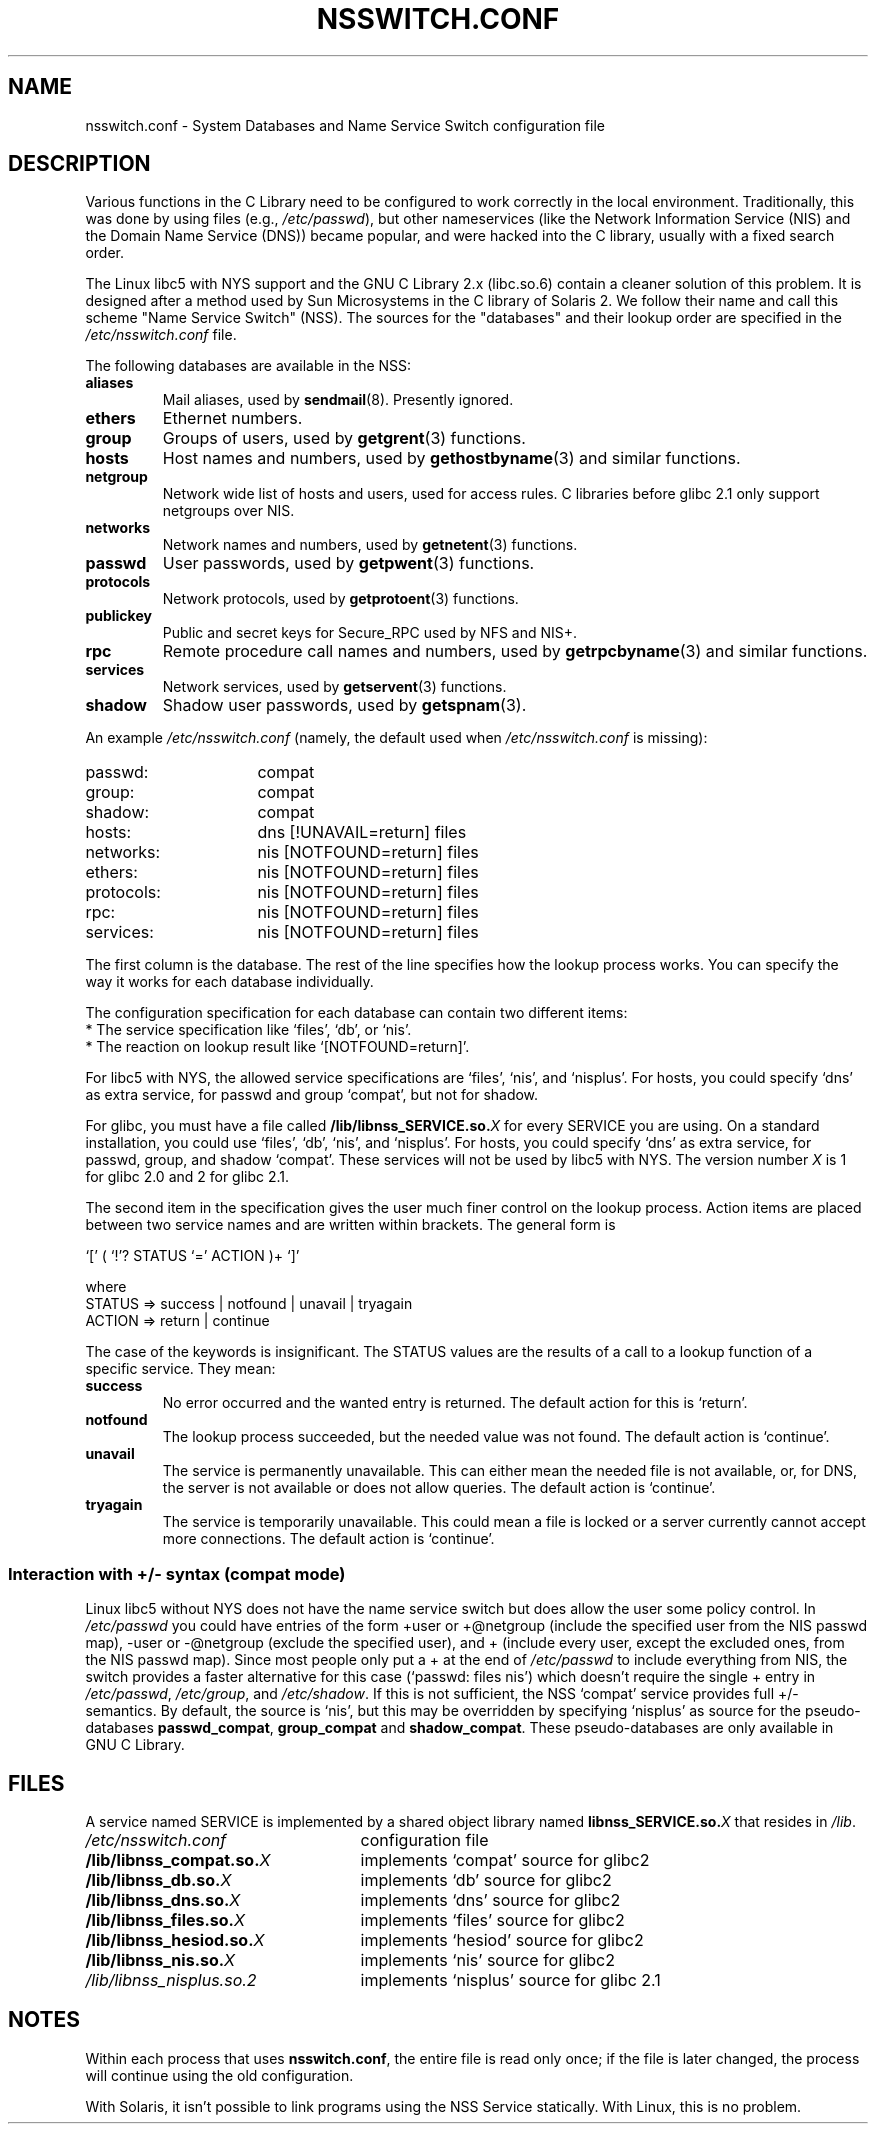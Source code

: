 .\" Copyright (c) 1998, 1999 Thorsten Kukuk (kukuk@vt.uni-paderborn.de)
.\"
.\" This is free documentation; you can redistribute it and/or
.\" modify it under the terms of the GNU General Public License as
.\" published by the Free Software Foundation; either version 2 of
.\" the License, or (at your option) any later version.
.\"
.\" The GNU General Public License's references to "object code"
.\" and "executables" are to be interpreted as the output of any
.\" document formatting or typesetting system, including
.\" intermediate and printed output.
.\"
.\" This manual is distributed in the hope that it will be useful,
.\" but WITHOUT ANY WARRANTY; without even the implied warranty of
.\" MERCHANTABILITY or FITNESS FOR A PARTICULAR PURPOSE.  See the
.\" GNU General Public License for more details.
.\"
.\" You should have received a copy of the GNU General Public
.\" License along with this manual; if not, write to the Free
.\" Software Foundation, Inc., 59 Temple Place, Suite 330, Boston, MA 02111,
.\" USA.
.\"
.\" This manual page based on the GNU C Library info pages.
.\" FIXME ? The use of quotes on this page is inconsistent with the
.\" rest of man-pages.
.\"
.TH NSSWITCH.CONF 5 1999-01-17 "Linux" "Linux Programmer's Manual"
.SH NAME
nsswitch.conf \- System Databases and Name Service Switch configuration file
.SH DESCRIPTION
Various functions in the C Library need to be configured to work
correctly in the local environment.
Traditionally, this was done by
using files (e.g., \fI/etc/passwd\fP), but other nameservices (like the
Network Information Service (NIS) and the Domain Name Service (DNS))
became popular, and were hacked into the C library, usually with a fixed
search order.
.LP
The Linux libc5 with NYS support and the GNU C Library 2.x (libc.so.6)
contain a cleaner solution of this problem.
It is designed after a method
used by Sun Microsystems in the C library of Solaris 2.
We follow their
name and call this scheme "Name Service Switch" (NSS).
The sources for
the "databases" and their lookup order are specified in the
.I /etc/nsswitch.conf
file.
.LP
The following databases are available in the NSS:
.TP
.B aliases
Mail aliases, used by
.BR sendmail (8).
Presently ignored.
.TP
.B ethers
Ethernet numbers.
.TP
.B group
Groups of users, used by
.BR getgrent (3)
functions.
.TP
.B hosts
Host names and numbers, used by
.BR gethostbyname (3)
and similar functions.
.TP
.B netgroup
Network wide list of hosts and users, used for access rules.
C libraries before glibc 2.1 only support netgroups over NIS.
.TP
.B networks
Network names and numbers, used by
.BR getnetent (3)
functions.
.TP
.B passwd
User passwords, used by
.BR getpwent (3)
functions.
.TP
.B protocols
Network protocols, used by
.BR getprotoent (3)
functions.
.TP
.B publickey
Public and secret keys for Secure_RPC used by NFS and NIS+.
.TP
.B rpc
Remote procedure call names and numbers, used by
.BR getrpcbyname (3)
and similar functions.
.TP
.B services
Network services, used by
.BR getservent (3)
functions.
.TP
.B shadow
Shadow user passwords, used by
.BR getspnam (3).
.LP
An example
.I /etc/nsswitch.conf
(namely, the default used when
.I /etc/nsswitch.conf
is missing):
.sp 1n
.PD 0
.TP 16
passwd:
compat
.TP
group:
compat
.TP
shadow:
compat
.sp 1n
.TP
hosts:
dns [!UNAVAIL=return] files
.TP
networks:
nis [NOTFOUND=return] files
.TP
ethers:
nis [NOTFOUND=return] files
.TP
protocols:
nis [NOTFOUND=return] files
.TP
rpc:
nis [NOTFOUND=return] files
.TP
services:
nis [NOTFOUND=return] files
.PD
.LP
The first column is the database.
The rest of the line specifies how the lookup process works.
You can specify the way it works for each database individually.
.LP
The configuration specification for each database can contain two
different items:
.PD 0
.TP
* The service specification like `files', `db', or `nis'.
.TP
* The reaction on lookup result like `[NOTFOUND=return]'.
.PD
.LP
For libc5 with NYS, the allowed service specifications are `files', `nis',
and `nisplus'.
For hosts, you could specify `dns' as extra service, for
passwd and group `compat', but not for shadow.
.LP
For glibc, you must have a file called
.BI /lib/libnss_SERVICE.so. X
for every SERVICE you are using.
On a standard installation, you could use
`files', `db', `nis', and `nisplus'.
For hosts, you could specify `dns' as
extra service, for passwd, group, and shadow `compat'.
These services will not
be used by libc5 with NYS.
The version number
.I X
is 1 for glibc 2.0 and 2 for glibc 2.1.
.LP
The second item in the specification gives the user much finer
control on the lookup process.
Action items are placed between two
service names and are written within brackets.
The general form is
.LP
`[' ( `!'? STATUS `=' ACTION )+ `]'
.LP
where
.sp 1n
.PD 0
.TP
STATUS => success | notfound | unavail | tryagain
.TP
ACTION => return | continue
.PD
.LP
The case of the keywords is insignificant.
The STATUS values are
the results of a call to a lookup function of a specific service.
They mean:
.TP
.B success
No error occurred and the wanted entry is returned.
The default
action for this is `return'.
.TP
.B notfound
The lookup process succeeded, but the needed value was not found.
The default action is `continue'.
.TP
.B unavail
The service is permanently unavailable.
This can either mean the
needed file is not available, or, for DNS, the server is not
available or does not allow queries.
The default action is
`continue'.
.TP
.B tryagain
The service is temporarily unavailable.
This could mean a file is
locked or a server currently cannot accept more connections.
The default action is `continue'.
.SS Interaction with +/\- syntax (compat mode)
Linux libc5 without NYS does not have the name service switch but does
allow the user some policy control.
In
.I /etc/passwd
you could have entries of the form +user or +@netgroup
(include the specified user from the NIS passwd map),
\-user or \-@netgroup (exclude the specified user),
and + (include every user, except the excluded ones, from the NIS
passwd map).
Since most people only put a + at the end of
.I /etc/passwd
to include everything from NIS, the switch provides a faster
alternative for this case (`passwd: files nis') which doesn't
require the single + entry in
.IR /etc/passwd ,
.IR /etc/group ,
and
.IR /etc/shadow .
If this is not sufficient, the NSS `compat' service provides full
+/\- semantics.
By default, the source is `nis', but this may be
overridden by specifying `nisplus' as source for the pseudo-databases
.BR passwd_compat ,
.B group_compat
and
.BR shadow_compat .
These pseudo-databases are only available in GNU C Library.
.SH FILES
A service named SERVICE is implemented by a shared object library named
.BI libnss_SERVICE.so. X
that resides in
.IR /lib .
.TP 25
.PD 0
.I /etc/nsswitch.conf
configuration file
.TP
.BI /lib/libnss_compat.so. X
implements `compat' source for glibc2
.TP
.BI /lib/libnss_db.so. X
implements `db' source for glibc2
.TP
.BI /lib/libnss_dns.so. X
implements `dns' source for glibc2
.TP
.BI /lib/libnss_files.so. X
implements `files' source for glibc2
.TP
.BI /lib/libnss_hesiod.so. X
implements `hesiod' source for glibc2
.TP
.BI /lib/libnss_nis.so. X
implements `nis' source for glibc2
.TP
.I /lib/libnss_nisplus.so.2
implements `nisplus' source for glibc 2.1
.PD
.SH NOTES
Within each process that uses
.BR nsswitch.conf ,
the entire file is read only once; if the file is later changed, the
process will continue using the old configuration.
.LP
With Solaris, it isn't possible to link programs using the NSS Service
statically.
With Linux, this is no problem.
